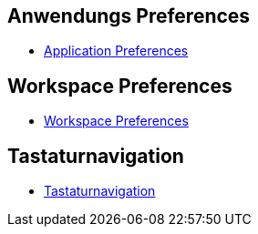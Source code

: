 == Anwendungs Preferences

* xref:doc/adoc/application.adoc[Application Preferences]

== Workspace Preferences

* xref:doc/adoc/workspace.adoc[Workspace Preferences]

== Tastaturnavigation

* xref:doc/adoc/keyboardnavigation.adoc[Tastaturnavigation]

